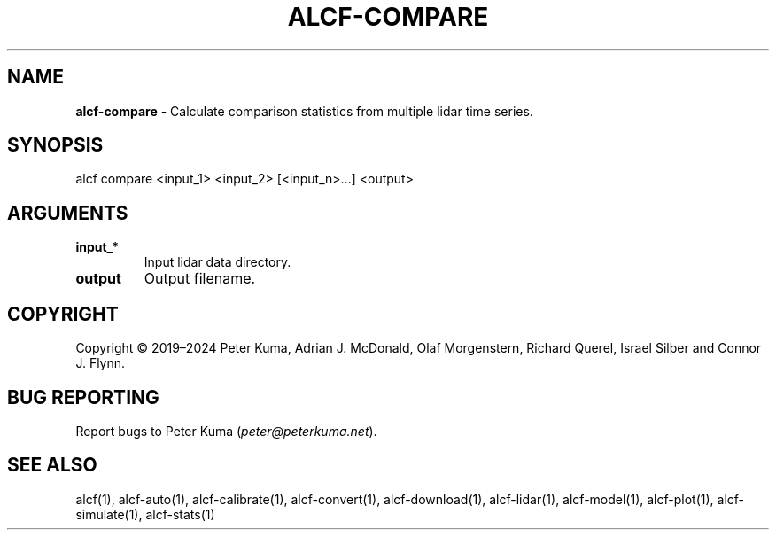 .\" generated with Ronn-NG/v0.9.1
.\" http://github.com/apjanke/ronn-ng/tree/0.9.1
.TH "ALCF\-COMPARE" "1" "February 2025" ""
.SH "NAME"
\fBalcf\-compare\fR \- Calculate comparison statistics from multiple lidar time series\.
.SH "SYNOPSIS"
.nf
alcf compare <input_1> <input_2> [<input_n>\|\.\|\.\|\.] <output>
.fi
.SH "ARGUMENTS"
.TP
\fBinput_*\fR
Input lidar data directory\.
.TP
\fBoutput\fR
Output filename\.
.SH "COPYRIGHT"
Copyright \(co 2019–2024 Peter Kuma, Adrian J\. McDonald, Olaf Morgenstern, Richard Querel, Israel Silber and Connor J\. Flynn\.
.SH "BUG REPORTING"
Report bugs to Peter Kuma (\fIpeter@peterkuma\.net\fR)\.
.SH "SEE ALSO"
alcf(1), alcf\-auto(1), alcf\-calibrate(1), alcf\-convert(1), alcf\-download(1), alcf\-lidar(1), alcf\-model(1), alcf\-plot(1), alcf\-simulate(1), alcf\-stats(1)
